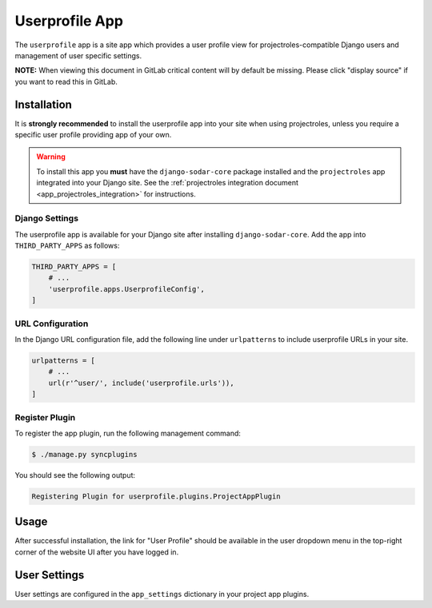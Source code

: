 .. _app_userprofile:


Userprofile App
^^^^^^^^^^^^^^^

The ``userprofile`` app is a site app which provides a user profile
view for projectroles-compatible Django users and management of user specific
settings.

**NOTE:** When viewing this document in GitLab critical content will by default
be missing. Please click "display source" if you want to read this in GitLab.


Installation
============

It is **strongly recommended** to install the userprofile app into your site
when using projectroles, unless you require a specific user profile providing
app of your own.

.. warning::

    To install this app you **must** have the ``django-sodar-core`` package
    installed and the ``projectroles`` app integrated into your Django site.
    See the :ref:`projectroles integration document <app_projectroles_integration>`
    for instructions.

Django Settings
---------------

The userprofile app is available for your Django site after installing
``django-sodar-core``. Add the app into ``THIRD_PARTY_APPS`` as
follows:

.. code-block:: python

    THIRD_PARTY_APPS = [
        # ...
        'userprofile.apps.UserprofileConfig',
    ]

URL Configuration
-----------------

In the Django URL configuration file, add the following line under
``urlpatterns`` to include userprofile URLs in your site.

.. code-block:: python

    urlpatterns = [
        # ...
        url(r'^user/', include('userprofile.urls')),
    ]

Register Plugin
---------------

To register the app plugin, run the following management command:

.. code-block:: console

    $ ./manage.py syncplugins

You should see the following output:

.. code-block:: console

    Registering Plugin for userprofile.plugins.ProjectAppPlugin


Usage
=====

After successful installation, the link for "User Profile" should be available
in the user dropdown menu in the top-right corner of the website UI after you
have logged in.


User Settings
=============

User settings are configured in the ``app_settings`` dictionary in your project
app plugins.
